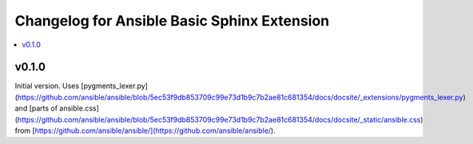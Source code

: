 ============================================
Changelog for Ansible Basic Sphinx Extension
============================================

.. contents::
   :local:
   :depth: 1

v0.1.0
======

Initial version. Uses [pygments_lexer.py](https://github.com/ansible/ansible/blob/5ec53f9db853709c99e73d1b9c7b2ae81c681354/docs/docsite/_extensions/pygments_lexer.py) and [parts of ansible.css](https://github.com/ansible/ansible/blob/5ec53f9db853709c99e73d1b9c7b2ae81c681354/docs/docsite/_static/ansible.css) from [https://github.com/ansible/ansible/](https://github.com/ansible/ansible/).
